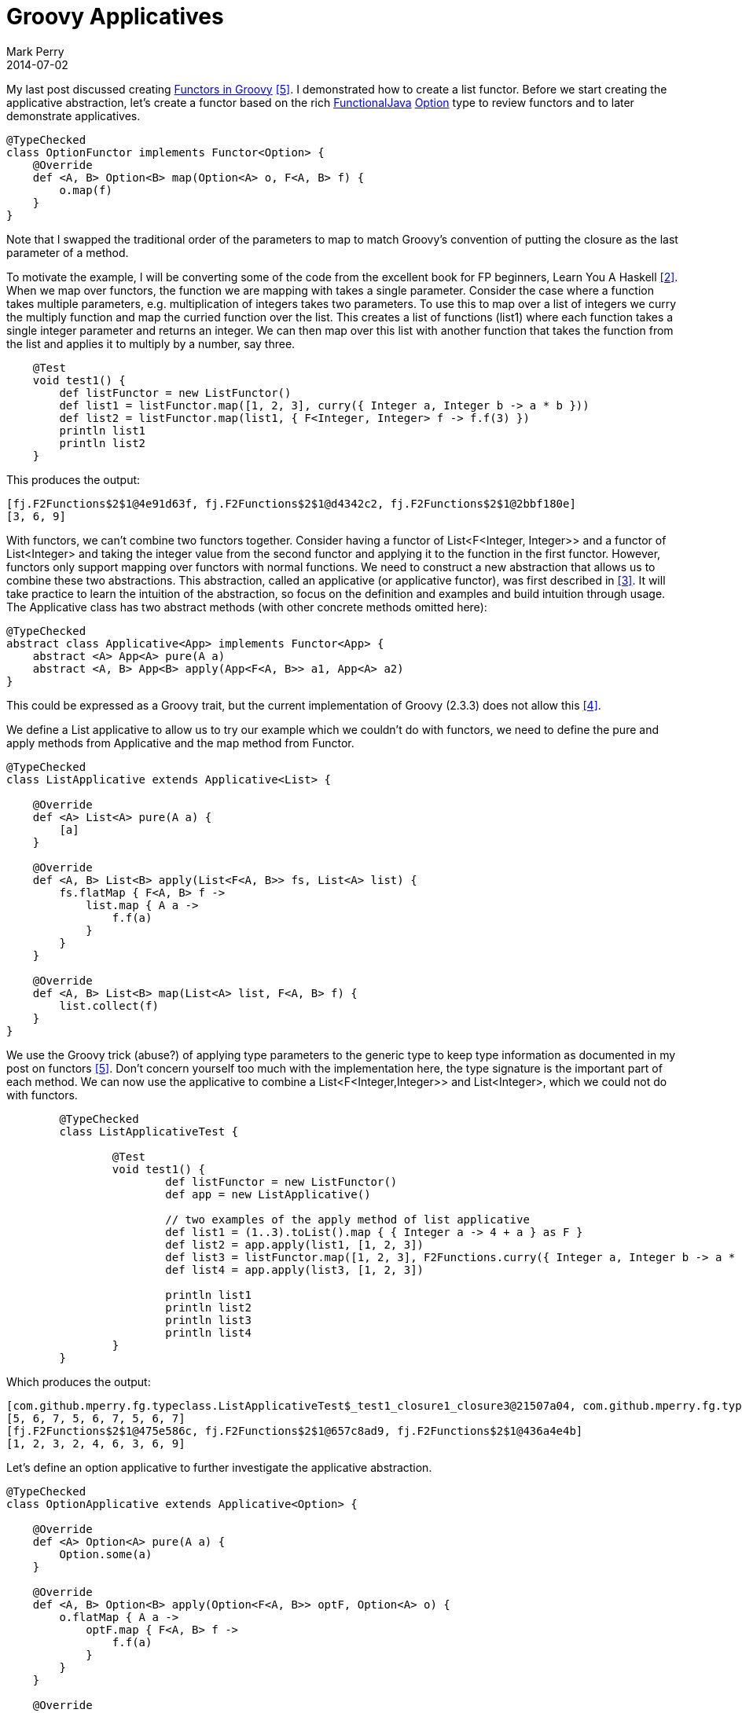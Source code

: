 = Groovy Applicatives
Mark Perry
2014-07-02
:jbake-type: post
:jbake-tags:
:jbake-status: published

My last post discussed creating https://mperry.github.io/2014/07/01/groovy-functors.html[Functors in Groovy] <<5>>.  I demonstrated how to create a list functor.  Before we start creating the applicative abstraction, let's create a functor based on the rich https://github.com/functionaljava/functionaljava[FunctionalJava] https://functionaljava.ci.cloudbees.com/job/master/javadoc/[Option] type to review functors and to later demonstrate applicatives.

+++++
<!-- more -->
+++++

[source,groovy,numbered]
----
@TypeChecked
class OptionFunctor implements Functor<Option> {
    @Override
    def <A, B> Option<B> map(Option<A> o, F<A, B> f) {
        o.map(f)
    }
}
----

Note that I swapped the traditional order of the parameters to map to match Groovy's convention of putting the closure as the last parameter of a method.

To motivate the example, I will be converting some of the code from the excellent book for FP beginners, Learn You A Haskell <<2>>.  When we map over functors, the function we are mapping with takes a single parameter.  Consider the case where a function takes multiple parameters, e.g. multiplication of integers takes two parameters.  To use this to map over a list of integers we curry the multiply function and map the curried function over the list.  This creates a list of functions (list1) where each function takes a single integer parameter and returns an integer.  We can then map over this list with another function that takes the function from the list and applies it to multiply by a number, say three.

[source,groovy,numbered]
----
    @Test
    void test1() {
        def listFunctor = new ListFunctor()
        def list1 = listFunctor.map([1, 2, 3], curry({ Integer a, Integer b -> a * b }))
        def list2 = listFunctor.map(list1, { F<Integer, Integer> f -> f.f(3) })
        println list1
        println list2
    }
----

This produces the output:

----
[fj.F2Functions$2$1@4e91d63f, fj.F2Functions$2$1@d4342c2, fj.F2Functions$2$1@2bbf180e]
[3, 6, 9]
----

With functors, we can't combine two functors together.  Consider having a functor of List<F<Integer, Integer>> and a functor of List<Integer> and taking the integer value from the second functor and applying it to the function in the first functor.  However, functors only support mapping over functors with normal functions.  We need to construct a new abstraction that allows us to combine these two abstractions.  This abstraction, called an applicative (or applicative functor), was first described in <<3>>.  It will take practice to learn the intuition of the abstraction, so focus on the definition and examples and build intuition through usage.  The Applicative class has two abstract methods (with other concrete methods omitted here):

[source,groovy,numbered]
----
@TypeChecked
abstract class Applicative<App> implements Functor<App> {
    abstract <A> App<A> pure(A a)
    abstract <A, B> App<B> apply(App<F<A, B>> a1, App<A> a2)
}
----

This could be expressed as a Groovy trait, but the current implementation of Groovy (2.3.3) does not allow this <<4>>.

We define a List applicative to allow us to try our example which we couldn't do with functors, we need to define the pure and apply methods from Applicative and the map method from Functor.

[source,groovy,numbered]
----
@TypeChecked
class ListApplicative extends Applicative<List> {

    @Override
    def <A> List<A> pure(A a) {
        [a]
    }

    @Override
    def <A, B> List<B> apply(List<F<A, B>> fs, List<A> list) {
        fs.flatMap { F<A, B> f ->
            list.map { A a ->
                f.f(a)
            }
        }
    }

    @Override
    def <A, B> List<B> map(List<A> list, F<A, B> f) {
        list.collect(f)
    }
}
----

We use the Groovy trick (abuse?) of applying type parameters to the generic type to keep type information as documented in my post on functors <<5>>.  Don't concern yourself too much with the implementation here, the type signature is the important part of each method.  We can now use the applicative to combine a List<F<Integer,Integer>> and List<Integer>, which we could not do with functors.

[source,groovy,numbered]
----
	@TypeChecked
	class ListApplicativeTest {

		@Test
		void test1() {
			def listFunctor = new ListFunctor()
			def app = new ListApplicative()

			// two examples of the apply method of list applicative
			def list1 = (1..3).toList().map { { Integer a -> 4 + a } as F }
			def list2 = app.apply(list1, [1, 2, 3])
			def list3 = listFunctor.map([1, 2, 3], F2Functions.curry({ Integer a, Integer b -> a * b }))
			def list4 = app.apply(list3, [1, 2, 3])

			println list1
			println list2
			println list3
			println list4
		}
	}
----

Which produces the output:

----
[com.github.mperry.fg.typeclass.ListApplicativeTest$_test1_closure1_closure3@21507a04, com.github.mperry.fg.typeclass.ListApplicativeTest$_test1_closure1_closure3@143640d5, com.github.mperry.fg.typeclass.ListApplicativeTest$_test1_closure1_closure3@6295d394]
[5, 6, 7, 5, 6, 7, 5, 6, 7]
[fj.F2Functions$2$1@475e586c, fj.F2Functions$2$1@657c8ad9, fj.F2Functions$2$1@436a4e4b]
[1, 2, 3, 2, 4, 6, 3, 6, 9]
----

Let's define an option applicative to further investigate the applicative abstraction.

[source,groovy,numbered]
----
@TypeChecked
class OptionApplicative extends Applicative<Option> {

    @Override
    def <A> Option<A> pure(A a) {
        Option.some(a)
    }

    @Override
    def <A, B> Option<B> apply(Option<F<A, B>> optF, Option<A> o) {
        o.flatMap { A a ->
            optF.map { F<A, B> f ->
                f.f(a)
            }
        }
    }

    @Override
    def <A, B> Option<B> map(Option<A> o, F<A, B> f) {
        o.map(f)
    }
}
----

In the code below we play with simple, one argument functions with the option applicative.  I then include a more complicated example, where I curry a 3 argument function to produce a single function F<A, F<B, F<C, D>>> and gradually apply options until the final result is obtained.  Note that this can be written more neatly using infix operators.

[source,groovy,numbered]
----
    @Test
    void test1() {
        def app = new OptionApplicative()
        F<Integer, Integer> f = { Integer a -> 3 + a } as F
        def o1 = app.apply(some(f), some(10)) // Some(13)
        def o2 = app.apply(some({ Integer a -> 3 + a } as F), some(10)) // Some(13)
        def o3 = app.apply(some(f), none()) // None

        // use the discriminate for quadratic equations: b^2 - 4ac
        F3<Integer, Integer, Integer, Integer> f3 = { Integer a, Integer b, Integer c -> b * b - 4 * a * c } as F3
        def o4 = app.apply(app.apply(app.apply(app.pure(Function.curry(f3)), some(4)), some(5)), some(3)) // Some(-23)
        // note, with infix methods we could have written this more elegantly as:
        // app.pure(Function.curry(f3)) app.apply some(4) app.apply some(5) app.apply some(3)

        println o1
        println o2
        println o3
        println o4
    }
----

----
Some(13)
Some(13)
None
Some(-23)
----

Instead of gradually applying applicatives, we can lift the function through the applicative using the method liftA3, defined on Applicative with the type signature

----
def <A, B, C, D> App<D> liftA3(F3<A, B, C, D> f, App<A> apa, App<B> apb, App<C> apc)
----

We could add a line to the code above to use this method:

[source,groovy,numbered]
----
    def o5 = app.liftA3(f3, some(4), some(5), some(3)) // some(-23)
----

We can also combine an arbitrary number of applicatives into a single applicative of a list of results of those applicatives.  The method is called _sequenceA_ (sequence applicative).  It's type signature is:

[source,groovy,numbered]
----
	def <A> App<List<A>> sequenceA(List<App<A>> list) { ... }
----

We can then combine various applicatives:
[source,groovy,numbered]
----
	def app1 = new OptionApplicative()
	def o1 = app1.sequenceA([some(3), some(2), some(1)]) // some([3, 2, 1])
	def o2 = app1.sequenceA([some(3), none(), some(1)]) // none()

	def app2 = new ListApplicative()
	def list1 = app.sequenceA([[1, 2, 3], [4, 5, 6]]) // [[1,4],[1,5],[1,6],[2,4],[2,5],[2,6],[3,4],[3,5],[3,6]]
	def list2 = app.sequenceA([[1,2,3],[4,5,6],[3,4,4],[]]) // []

	[[1, 2, 3], [4, 5, 6]].combinations() // [[1, 4], [2, 4], [3, 4], [1, 5], [2, 5], [3, 5], [1, 6], [2, 6], [3, 6]]
----
For lists, _sequenceA_ creates lists of all possible combinations.  This gives the same result (ignoring ordering) that the Groovy default method _combinations_ on the Collection class.

It is expected that all applicatives satisfy the following properties (warning: Haskell code ahead):

* identity: pure id <*> u == u
* composition: pure (.) <*> u <*> v <*> w == u <*> (v <*> w)
* homomorphism: pure f <*> pure x == pure (f x)
* interchange: u <*> pure x == pure (\f -> f x) <*> u
where <*> is the apply method and (.) is function composition.

Once you grok applicatives you start seeing them everywhere.  If you are familiar with monads, it turns out all monads are also applicatives, so all the monad classes you might be familiar with are also applicatives including:

* IO
* Set
* Tree
* List
* Option
* Software transactional memory (STM)
* Arrows
* Either (right biased)

== Bibliography

[bibliography]
* [[[1]]] FunctionalGroovy, https://github.com/mperry/functionalgroovy
* [[[2]]] Learn You A Haskell, http://learnyouahaskell.com/
* [[[3]]] 'Applicative Programming With Effects', McBride and Paterson, http://www.soi.city.ac.uk/~ross/papers/Applicative.pdf.
* [[[4]]] Generic Groovy traits issue, https://github.com/mperry/bug-generic-grooy-traits
* [[[5]]] Groovy Functors, https://mperry.github.io/2014/07/01/groovy-functors.html
* [[[6]]] Groovy typeclasses (includes definition of Functor, Applicative and Monad), https://github.com/mperry/functionalgroovy/tree/master/typeclass/src/main/groovy/com/github/mperry/fg/typeclass
* [[[7]]] Haskell Applicative Functors, http://en.wikibooks.org/wiki/Haskell/Applicative_Functors.


